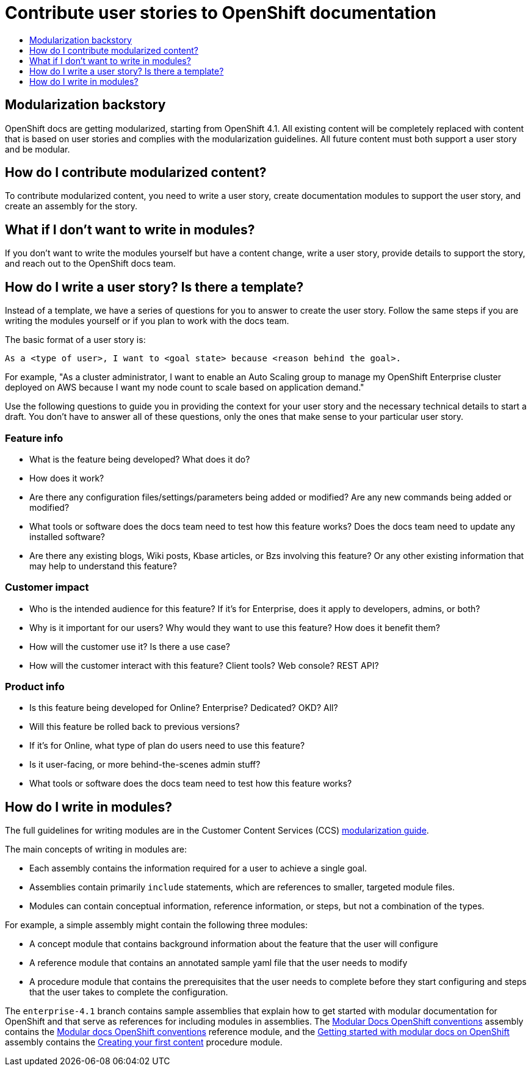 [[contributing-user-stories]]
= Contribute user stories to OpenShift documentation
:icons:
:toc: macro
:toc-title:
:toclevels: 1
:description: Basic information about how to create user stories for OpenShift GitHub repository

toc::[]

== Modularization backstory
OpenShift docs are getting modularized, starting from OpenShift 4.1.
All existing content will be completely replaced with content that is based on user stories and
complies with the modularization guidelines. All future content must both
support a user story and be modular.

== How do I contribute modularized content?
To contribute modularized content, you need to write a user story, create
documentation modules to support the user story, and create an assembly for the
story.

== What if I don't want to write in modules?
If you don't want to write the modules yourself but have a content change,
write a user story, provide details to support the story, and reach out to the
OpenShift docs team.

== How do I write a user story? Is there a template?
Instead of a template, we have a series of questions for you to answer to
create the user story. Follow the same steps if you are writing the modules
yourself or if you plan to work with the docs team.

The basic format of a user story is:

----
As a <type of user>, I want to <goal state> because <reason behind the goal>.
----

For example, "As a cluster administrator, I want to enable an Auto Scaling group to manage my OpenShift Enterprise
cluster deployed on AWS because I want my node count to scale based on application demand."

Use the following questions to guide you in providing the context for your user story and the necessary technical details to start a draft.
You don't have to answer all of these questions, only the ones that make sense to your particular user story.

=== Feature info
* What is the feature being developed? What does it do?
* How does it work?
* Are there any configuration files/settings/parameters being added or modified? Are any new commands being added or modified?
* What tools or software does the docs team need to test how this feature works? Does the docs team need to update any installed software?
* Are there any existing blogs, Wiki posts, Kbase articles, or Bzs involving this feature? Or any other existing information that may help to understand this feature?

=== Customer impact
* Who is the intended audience for this feature? If it's for Enterprise, does it apply to developers, admins, or both?
* Why is it important for our users? Why would they want to use this feature? How does it benefit them?
* How will the customer use it? Is there a use case?
* How will the customer interact with this feature? Client tools? Web console? REST API?

=== Product info
* Is this feature being developed for Online? Enterprise? Dedicated? OKD? All?
* Will this feature be rolled back to previous versions?
* If it's for Online, what type of plan do users need to use this feature?
* Is it user-facing, or more behind-the-scenes admin stuff?
* What tools or software does the docs team need to test how this feature works?

== How do I write in modules?
The full guidelines for writing modules are in the Customer Content Services (CCS)
link:https://redhat-documentation.github.io/modular-docs/[modularization guide].

The main concepts of writing in modules are:

* Each assembly contains the information required for a user to achieve a single
goal.
* Assemblies contain primarily `include` statements, which are references to
smaller, targeted module files.
* Modules can contain conceptual information, reference information, or steps,
but not a combination of the types.

For example, a simple assembly might contain the following three modules:

* A concept module that contains background information about the feature
that the user will configure
* A reference module that contains an annotated sample yaml file that the user
needs to modify
* A procedure module that contains the prerequisites that the user needs to
complete before they start configuring and steps that the user takes to
complete the configuration.

The `enterprise-4.1` branch contains sample assemblies that explain how to
get started with modular documentation for OpenShift and that serve as
references for including modules in assemblies. The
link:https://raw.githubusercontent.com/openshift/openshift-docs/enterprise-4.1/mod_docs_guide/mod-docs-conventions-ocp.adoc[Modular Docs OpenShift conventions]
assembly contains the
link:https://raw.githubusercontent.com/openshift/openshift-docs/enterprise-4.1/modules/mod-docs-ocp-conventions.adoc[Modular docs OpenShift conventions]
reference module, and the
link:https://github.com/openshift/openshift-docs/blob/enterprise-4.1/mod_docs_guide/getting-started-modular-docs-ocp.adoc[Getting started with modular docs on OpenShift]
assembly contains the
link:https://raw.githubusercontent.com/openshift/openshift-docs/enterprise-4.1/modules/creating-your-first-content.adoc[Creating your first content]
procedure module.
